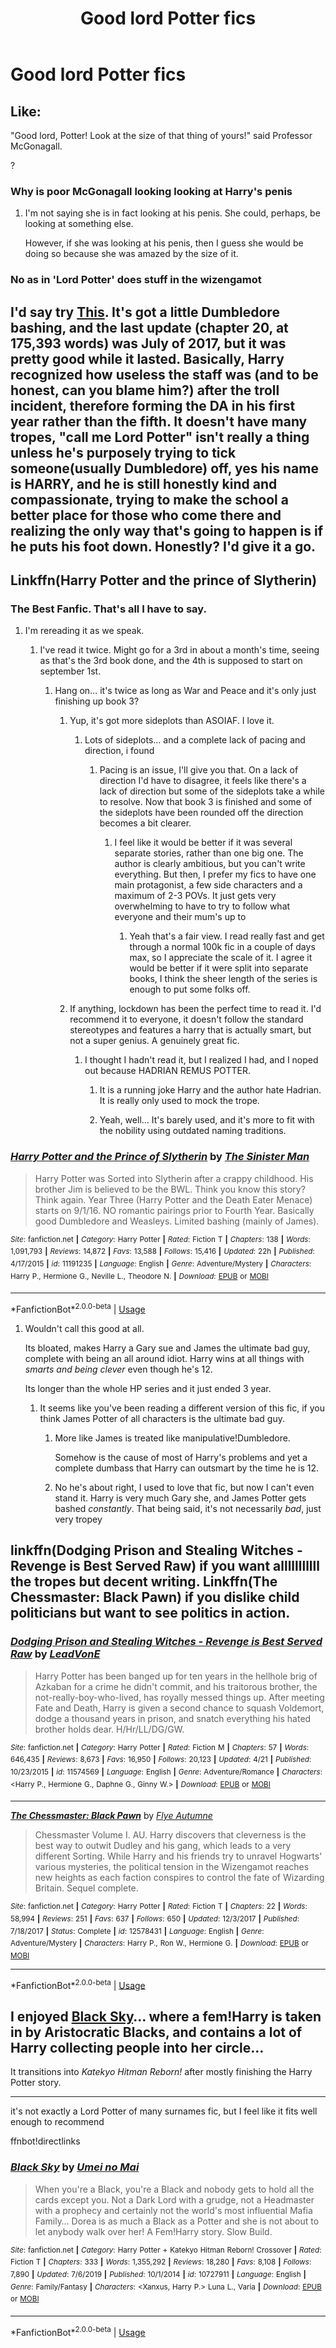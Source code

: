#+TITLE: Good lord Potter fics

* Good lord Potter fics
:PROPERTIES:
:Author: camy164
:Score: 13
:DateUnix: 1595351138.0
:DateShort: 2020-Jul-21
:FlairText: Request
:END:

** Like:

"Good lord, Potter! Look at the size of that thing of yours!" said Professor McGonagall.

?
:PROPERTIES:
:Author: Jon_Riptide
:Score: 10
:DateUnix: 1595355347.0
:DateShort: 2020-Jul-21
:END:

*** Why is poor McGonagall looking looking at Harry's penis
:PROPERTIES:
:Author: camy164
:Score: 6
:DateUnix: 1595365759.0
:DateShort: 2020-Jul-22
:END:

**** I'm not saying she is in fact looking at his penis. She could, perhaps, be looking at something else.

However, if she was looking at his penis, then I guess she would be doing so because she was amazed by the size of it.
:PROPERTIES:
:Author: Jon_Riptide
:Score: 6
:DateUnix: 1595366147.0
:DateShort: 2020-Jul-22
:END:


*** No as in 'Lord Potter' does stuff in the wizengamot
:PROPERTIES:
:Author: fuckwhotookmyname2
:Score: 1
:DateUnix: 1595359641.0
:DateShort: 2020-Jul-21
:END:


** I'd say try [[https://www.fanfiction.net/s/11547735/1/Amicus-Protectio-Fortis][This]]. It's got a little Dumbledore bashing, and the last update (chapter 20, at 175,393 words) was July of 2017, but it was pretty good while it lasted. Basically, Harry recognized how useless the staff was (and to be honest, can you blame him?) after the troll incident, therefore forming the DA in his first year rather than the fifth. It doesn't have many tropes, "call me Lord Potter" isn't really a thing unless he's purposely trying to tick someone(usually Dumbledore) off, yes his name is HARRY, and he is still honestly kind and compassionate, trying to make the school a better place for those who come there and realizing the only way that's going to happen is if he puts his foot down. Honestly? I'd give it a go.
:PROPERTIES:
:Author: circutbreaker2007
:Score: 4
:DateUnix: 1595394269.0
:DateShort: 2020-Jul-22
:END:


** Linkffn(Harry Potter and the prince of Slytherin)
:PROPERTIES:
:Author: yazzledore
:Score: 5
:DateUnix: 1595353808.0
:DateShort: 2020-Jul-21
:END:

*** The Best Fanfic. That's all I have to say.
:PROPERTIES:
:Author: Ace-Socialist
:Score: 6
:DateUnix: 1595356276.0
:DateShort: 2020-Jul-21
:END:

**** I'm rereading it as we speak.
:PROPERTIES:
:Author: yazzledore
:Score: 1
:DateUnix: 1595356462.0
:DateShort: 2020-Jul-21
:END:

***** I've read it twice. Might go for a 3rd in about a month's time, seeing as that's the 3rd book done, and the 4th is supposed to start on september 1st.
:PROPERTIES:
:Author: Ace-Socialist
:Score: 1
:DateUnix: 1595356590.0
:DateShort: 2020-Jul-21
:END:

****** Hang on... it's twice as long as War and Peace and it's only just finishing up book 3?
:PROPERTIES:
:Author: Darkhorse_17
:Score: 2
:DateUnix: 1595358269.0
:DateShort: 2020-Jul-21
:END:

******* Yup, it's got more sideplots than ASOIAF. I love it.
:PROPERTIES:
:Author: Ace-Socialist
:Score: 2
:DateUnix: 1595362456.0
:DateShort: 2020-Jul-22
:END:

******** Lots of sideplots... and a complete lack of pacing and direction, i found
:PROPERTIES:
:Author: solidariteten
:Score: 1
:DateUnix: 1595433705.0
:DateShort: 2020-Jul-22
:END:

********* Pacing is an issue, I'll give you that. On a lack of direction I'd have to disagree, it feels like there's a lack of direction but some of the sideplots take a while to resolve. Now that book 3 is finished and some of the sideplots have been rounded off the direction becomes a bit clearer.
:PROPERTIES:
:Author: Ace-Socialist
:Score: 1
:DateUnix: 1595434117.0
:DateShort: 2020-Jul-22
:END:

********** I feel like it would be better if it was several separate stories, rather than one big one. The author is clearly ambitious, but you can't write everything. But then, I prefer my fics to have one main protagonist, a few side characters and a maximum of 2-3 POVs. It just gets very overwhelming to have to try to follow what everyone and their mum's up to
:PROPERTIES:
:Author: solidariteten
:Score: 1
:DateUnix: 1595434990.0
:DateShort: 2020-Jul-22
:END:

*********** Yeah that's a fair view. I read really fast and get through a normal 100k fic in a couple of days max, so I appreciate the scale of it. I agree it would be better if it were split into separate books, I think the sheer length of the series is enough to put some folks off.
:PROPERTIES:
:Author: Ace-Socialist
:Score: 1
:DateUnix: 1595435200.0
:DateShort: 2020-Jul-22
:END:


******* If anything, lockdown has been the perfect time to read it. I'd recommend it to everyone, it doesn't follow the standard stereotypes and features a harry that is actually smart, but not a super genius. A genuinely great fic.
:PROPERTIES:
:Author: Ace-Socialist
:Score: 1
:DateUnix: 1595365364.0
:DateShort: 2020-Jul-22
:END:

******** I thought I hadn't read it, but I realized I had, and I noped out because HADRIAN REMUS POTTER.
:PROPERTIES:
:Author: Darkhorse_17
:Score: 1
:DateUnix: 1595367075.0
:DateShort: 2020-Jul-22
:END:

********* It is a running joke Harry and the author hate Hadrian. It is really only used to mock the trope.
:PROPERTIES:
:Author: cretsben
:Score: 3
:DateUnix: 1595378895.0
:DateShort: 2020-Jul-22
:END:


********* Yeah, well... It's barely used, and it's more to fit with the nobility using outdated naming traditions.
:PROPERTIES:
:Author: Ace-Socialist
:Score: 1
:DateUnix: 1595367202.0
:DateShort: 2020-Jul-22
:END:


*** [[https://www.fanfiction.net/s/11191235/1/][*/Harry Potter and the Prince of Slytherin/*]] by [[https://www.fanfiction.net/u/4788805/The-Sinister-Man][/The Sinister Man/]]

#+begin_quote
  Harry Potter was Sorted into Slytherin after a crappy childhood. His brother Jim is believed to be the BWL. Think you know this story? Think again. Year Three (Harry Potter and the Death Eater Menace) starts on 9/1/16. NO romantic pairings prior to Fourth Year. Basically good Dumbledore and Weasleys. Limited bashing (mainly of James).
#+end_quote

^{/Site/:} ^{fanfiction.net} ^{*|*} ^{/Category/:} ^{Harry} ^{Potter} ^{*|*} ^{/Rated/:} ^{Fiction} ^{T} ^{*|*} ^{/Chapters/:} ^{138} ^{*|*} ^{/Words/:} ^{1,091,793} ^{*|*} ^{/Reviews/:} ^{14,872} ^{*|*} ^{/Favs/:} ^{13,588} ^{*|*} ^{/Follows/:} ^{15,416} ^{*|*} ^{/Updated/:} ^{22h} ^{*|*} ^{/Published/:} ^{4/17/2015} ^{*|*} ^{/id/:} ^{11191235} ^{*|*} ^{/Language/:} ^{English} ^{*|*} ^{/Genre/:} ^{Adventure/Mystery} ^{*|*} ^{/Characters/:} ^{Harry} ^{P.,} ^{Hermione} ^{G.,} ^{Neville} ^{L.,} ^{Theodore} ^{N.} ^{*|*} ^{/Download/:} ^{[[http://www.ff2ebook.com/old/ffn-bot/index.php?id=11191235&source=ff&filetype=epub][EPUB]]} ^{or} ^{[[http://www.ff2ebook.com/old/ffn-bot/index.php?id=11191235&source=ff&filetype=mobi][MOBI]]}

--------------

*FanfictionBot*^{2.0.0-beta} | [[https://github.com/tusing/reddit-ffn-bot/wiki/Usage][Usage]]
:PROPERTIES:
:Author: FanfictionBot
:Score: 3
:DateUnix: 1595353832.0
:DateShort: 2020-Jul-21
:END:

**** Wouldn't call this good at all.

Its bloated, makes Harry a Gary sue and James the ultimate bad guy, complete with being an all around idiot. Harry wins at all things with /smarts and being clever/ even though he's 12.

Its longer than the whole HP series and it just ended 3 year.
:PROPERTIES:
:Author: Lindsiria
:Score: 3
:DateUnix: 1595356889.0
:DateShort: 2020-Jul-21
:END:

***** It seems like you've been reading a different version of this fic, if you think James Potter of all characters is the ultimate bad guy.
:PROPERTIES:
:Author: Flye_Autumne
:Score: 6
:DateUnix: 1595358247.0
:DateShort: 2020-Jul-21
:END:

****** More like James is treated like manipulative!Dumbledore.

Somehow is the cause of most of Harry's problems and yet a complete dumbass that Harry can outsmart by the time he is 12.
:PROPERTIES:
:Author: Lindsiria
:Score: 4
:DateUnix: 1595388958.0
:DateShort: 2020-Jul-22
:END:


****** No he's about right, I used to love that fic, but now I can't even stand it. Harry is very much Gary she, and James Potter gets bashed /constantly/. That being said, it's not necessarily /bad/, just very tropey
:PROPERTIES:
:Author: fuckwhotookmyname2
:Score: 7
:DateUnix: 1595359548.0
:DateShort: 2020-Jul-21
:END:


** linkffn(Dodging Prison and Stealing Witches - Revenge is Best Served Raw) if you want alllllllllll the tropes but decent writing. Linkffn(The Chessmaster: Black Pawn) if you dislike child politicians but want to see politics in action.
:PROPERTIES:
:Author: Flye_Autumne
:Score: 2
:DateUnix: 1595354923.0
:DateShort: 2020-Jul-21
:END:

*** [[https://www.fanfiction.net/s/11574569/1/][*/Dodging Prison and Stealing Witches - Revenge is Best Served Raw/*]] by [[https://www.fanfiction.net/u/6791440/LeadVonE][/LeadVonE/]]

#+begin_quote
  Harry Potter has been banged up for ten years in the hellhole brig of Azkaban for a crime he didn't commit, and his traitorous brother, the not-really-boy-who-lived, has royally messed things up. After meeting Fate and Death, Harry is given a second chance to squash Voldemort, dodge a thousand years in prison, and snatch everything his hated brother holds dear. H/Hr/LL/DG/GW.
#+end_quote

^{/Site/:} ^{fanfiction.net} ^{*|*} ^{/Category/:} ^{Harry} ^{Potter} ^{*|*} ^{/Rated/:} ^{Fiction} ^{M} ^{*|*} ^{/Chapters/:} ^{57} ^{*|*} ^{/Words/:} ^{646,435} ^{*|*} ^{/Reviews/:} ^{8,673} ^{*|*} ^{/Favs/:} ^{16,950} ^{*|*} ^{/Follows/:} ^{20,123} ^{*|*} ^{/Updated/:} ^{4/21} ^{*|*} ^{/Published/:} ^{10/23/2015} ^{*|*} ^{/id/:} ^{11574569} ^{*|*} ^{/Language/:} ^{English} ^{*|*} ^{/Genre/:} ^{Adventure/Romance} ^{*|*} ^{/Characters/:} ^{<Harry} ^{P.,} ^{Hermione} ^{G.,} ^{Daphne} ^{G.,} ^{Ginny} ^{W.>} ^{*|*} ^{/Download/:} ^{[[http://www.ff2ebook.com/old/ffn-bot/index.php?id=11574569&source=ff&filetype=epub][EPUB]]} ^{or} ^{[[http://www.ff2ebook.com/old/ffn-bot/index.php?id=11574569&source=ff&filetype=mobi][MOBI]]}

--------------

[[https://www.fanfiction.net/s/12578431/1/][*/The Chessmaster: Black Pawn/*]] by [[https://www.fanfiction.net/u/7834753/Flye-Autumne][/Flye Autumne/]]

#+begin_quote
  Chessmaster Volume I. AU. Harry discovers that cleverness is the best way to outwit Dudley and his gang, which leads to a very different Sorting. While Harry and his friends try to unravel Hogwarts' various mysteries, the political tension in the Wizengamot reaches new heights as each faction conspires to control the fate of Wizarding Britain. Sequel complete.
#+end_quote

^{/Site/:} ^{fanfiction.net} ^{*|*} ^{/Category/:} ^{Harry} ^{Potter} ^{*|*} ^{/Rated/:} ^{Fiction} ^{T} ^{*|*} ^{/Chapters/:} ^{22} ^{*|*} ^{/Words/:} ^{58,994} ^{*|*} ^{/Reviews/:} ^{251} ^{*|*} ^{/Favs/:} ^{637} ^{*|*} ^{/Follows/:} ^{650} ^{*|*} ^{/Updated/:} ^{12/3/2017} ^{*|*} ^{/Published/:} ^{7/18/2017} ^{*|*} ^{/Status/:} ^{Complete} ^{*|*} ^{/id/:} ^{12578431} ^{*|*} ^{/Language/:} ^{English} ^{*|*} ^{/Genre/:} ^{Adventure/Mystery} ^{*|*} ^{/Characters/:} ^{Harry} ^{P.,} ^{Ron} ^{W.,} ^{Hermione} ^{G.} ^{*|*} ^{/Download/:} ^{[[http://www.ff2ebook.com/old/ffn-bot/index.php?id=12578431&source=ff&filetype=epub][EPUB]]} ^{or} ^{[[http://www.ff2ebook.com/old/ffn-bot/index.php?id=12578431&source=ff&filetype=mobi][MOBI]]}

--------------

*FanfictionBot*^{2.0.0-beta} | [[https://github.com/tusing/reddit-ffn-bot/wiki/Usage][Usage]]
:PROPERTIES:
:Author: FanfictionBot
:Score: 2
:DateUnix: 1595354957.0
:DateShort: 2020-Jul-21
:END:


** I enjoyed [[https://www.fanfiction.net/s/10727911/][Black Sky]]... where a fem!Harry is taken in by Aristocratic Blacks, and contains a lot of Harry collecting people into her circle...

It transitions into /Katekyo Hitman Reborn!/ after mostly finishing the Harry Potter story.

--------------

it's not exactly a Lord Potter of many surnames fic, but I feel like it fits well enough to recommend

ffnbot!directlinks
:PROPERTIES:
:Author: Erska
:Score: 1
:DateUnix: 1595352672.0
:DateShort: 2020-Jul-21
:END:

*** [[https://www.fanfiction.net/s/10727911/1/][*/Black Sky/*]] by [[https://www.fanfiction.net/u/2648391/Umei-no-Mai][/Umei no Mai/]]

#+begin_quote
  When you're a Black, you're a Black and nobody gets to hold all the cards except you. Not a Dark Lord with a grudge, not a Headmaster with a prophecy and certainly not the world's most influential Mafia Family... Dorea is as much a Black as a Potter and she is not about to let anybody walk over her! A Fem!Harry story. Slow Build.
#+end_quote

^{/Site/:} ^{fanfiction.net} ^{*|*} ^{/Category/:} ^{Harry} ^{Potter} ^{+} ^{Katekyo} ^{Hitman} ^{Reborn!} ^{Crossover} ^{*|*} ^{/Rated/:} ^{Fiction} ^{T} ^{*|*} ^{/Chapters/:} ^{333} ^{*|*} ^{/Words/:} ^{1,355,292} ^{*|*} ^{/Reviews/:} ^{18,280} ^{*|*} ^{/Favs/:} ^{8,108} ^{*|*} ^{/Follows/:} ^{7,890} ^{*|*} ^{/Updated/:} ^{7/6/2019} ^{*|*} ^{/Published/:} ^{10/1/2014} ^{*|*} ^{/id/:} ^{10727911} ^{*|*} ^{/Language/:} ^{English} ^{*|*} ^{/Genre/:} ^{Family/Fantasy} ^{*|*} ^{/Characters/:} ^{<Xanxus,} ^{Harry} ^{P.>} ^{Luna} ^{L.,} ^{Varia} ^{*|*} ^{/Download/:} ^{[[http://www.ff2ebook.com/old/ffn-bot/index.php?id=10727911&source=ff&filetype=epub][EPUB]]} ^{or} ^{[[http://www.ff2ebook.com/old/ffn-bot/index.php?id=10727911&source=ff&filetype=mobi][MOBI]]}

--------------

*FanfictionBot*^{2.0.0-beta} | [[https://github.com/tusing/reddit-ffn-bot/wiki/Usage][Usage]]
:PROPERTIES:
:Author: FanfictionBot
:Score: 2
:DateUnix: 1595352693.0
:DateShort: 2020-Jul-21
:END:
